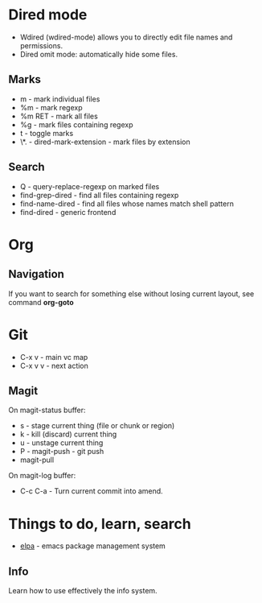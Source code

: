 * Dired mode
- Wdired (wdired-mode) allows you to directly edit file names and
  permissions.
- Dired omit mode: automatically hide some files.
** Marks
- m - mark individual files
- %m - mark regexp
- %m RET - mark all files
- %g - mark files containing regexp
- t - toggle marks
- \*. - dired-mark-extension - mark files by extension
** Search
- Q - query-replace-regexp on marked files
- find-grep-dired - find all files containing regexp
- find-name-dired - find all files whose names match shell pattern
- find-dired - generic frontend
* Org
** Navigation
If you want to search for something else without losing current
layout, see command *org-goto*
* Git
- C-x v - main vc map
- C-x v v - next action
** Magit
On magit-status buffer:
- s - stage current thing (file or chunk or region)
- k - kill (discard) current thing
- u - unstage current thing
- P - magit-push - git push
- magit-pull
On magit-log buffer:
- C-c C-a - Turn current commit into amend.
* Things to do, learn, search
- [[http://tromey.com/elpa/][elpa]] - emacs package management system
** Info
Learn how to use effectively the info system.
